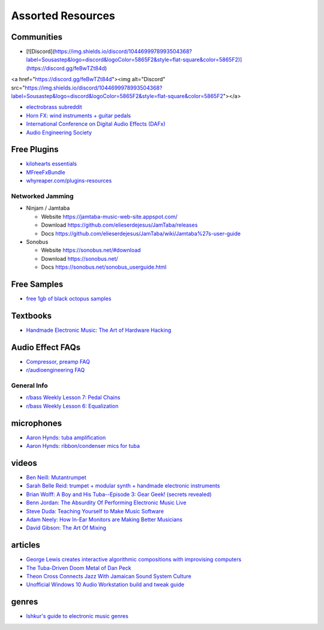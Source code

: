 Assorted Resources
==================

Communities
-----------

- [![Discord](https://img.shields.io/discord/1044699978993504368?label=Sousastep&logo=discord&logoColor=5865F2&style=flat-square&color=5865F2)](https://discord.gg/feBwTZt84d)

<a href="https://discord.gg/feBwTZt84d"><img alt="Discord" src="https://img.shields.io/discord/1044699978993504368?label=Sousastep&logo=discord&logoColor=5865F2&style=flat-square&color=5865F2"></a>


- `electrobrass subreddit <https://www.reddit.com/r/electrobrass/>`_

- `Horn FX: wind instruments + guitar pedals <http://www.horn-fx.com/>`_

- `International Conference on Digital Audio Effects (DAFx) <https://dafx.de/>`_

- `Audio Engineering Society <https://aes2.org/>`_

Free Plugins
------------

- `kilohearts essentials <https://kilohearts.com/products/kilohearts_essentials>`_

- `MFreeFxBundle <https://www.meldaproduction.com/MFreeFxBundle>`_

- `whyreaper.com/plugins-resources <https://whyreaper.com/plugins-resources/>`_

Networked Jamming
~~~~~~~~~~~~~~~~~

- Ninjam / Jamtaba

  - Website https://jamtaba-music-web-site.appspot.com/

  - Download https://github.com/elieserdejesus/JamTaba/releases

  - Docs https://github.com/elieserdejesus/JamTaba/wiki/Jamtaba%27s-user-guide


- Sonobus

  - Website https://sonobus.net/#download

  - Download https://sonobus.net/

  - Docs https://sonobus.net/sonobus_userguide.html


Free Samples
------------

- `free 1gb of black octopus samples <https://blackoctopus-sound.com/product/free-1gb-of-black-octopus-samples/>`_

Textbooks
---------

- `Handmade Electronic Music: The Art of Hardware Hacking <https://www.nicolascollins.com/handmade.htm>`_

Audio Effect FAQs
-----------------

- `Compressor, preamp FAQ <http://www.ovnilab.com/faq.shtml>`_

- `r/audioengineering FAQ <https://www.reddit.com/r/audioengineering/wiki/faq>`_

General Info
~~~~~~~~~~~~

- `r/bass Weekly Lesson 7: Pedal Chains <https://www.reddit.com/r/Bass/comments/3sh4lt/weekly_lesson_7_pedal_chains/cwx9sv1/?utm_source=reddit&utm_medium=web2x&context=3>`_

- `r/bass Weekly Lesson 6: Equalization <https://www.reddit.com/r/Bass/comments/3rk88o/weekly_lesson_6_equalization/cwpfp5l/?utm_source=reddit&utm_medium=web2x&context=3>`_


microphones
-----------

- `Aaron Hynds: tuba amplification <https://composerstubaguide.blog/contemporary-techniques/digital-analog/>`_

- `Aaron Hynds: ribbon/condenser mics for tuba <http://forums.chisham.com/viewtopic.php?p=717145#p717145>`_


videos
------

- `Ben Neill: Mutantrumpet <https://www.youtube.com/watch?v=gVxtjEn8j3w>`_

- `Sarah Belle Reid: trumpet + modular synth + handmade electronic instruments <https://www.youtube.com/user/sarahbellereid/videos>`_

- `Brian Wolff: A Boy and His Tuba--Episode 3: Gear Geek! (secrets revealed) <https://www.youtube.com/watch?v=oexsUePG2rA&list=PLBA7DC716D1F70083&index=7>`_

- `Benn Jordan: The Absurdity Of Performing Electronic Music Live <https://youtu.be/0WQSCE0Blro>`_

- `Steve Duda: Teaching Yourself to Make Music Software <https://www.youtube.com/watch?v=Cp0rtLaXBio>`_

- `Adam Neely: How In-Ear Monitors are Making Better Musicians <https://www.youtube.com/watch?v=mHoljbkyAEs>`_

- `David Gibson: The Art Of Mixing <https://www.youtube.com/watch?v=TEjOdqZFvhY>`_


articles
--------

- `George Lewis creates interactive algorithmic compositions with improvising computers <https://cycling74.com/articles/an-interview-with-george-lewis-and-damon-holzborn-part-1>`_

- `The Tuba-Driven Doom Metal of Dan Peck <https://daily.bandcamp.com/features/the-tuba-driven-doom-metal-of-dan-peck>`_

- `Theon Cross Connects Jazz With Jamaican Sound System Culture <https://daily.bandcamp.com/features/theon-cross-intra-i-interview>`_

- `Unofficial Windows 10 Audio Workstation build and tweak guide <https://aka.ms/Win10AudioTweakGuide>`_


genres
------

- `Ishkur's guide to electronic music genres <https://music.ishkur.com/#>`_
